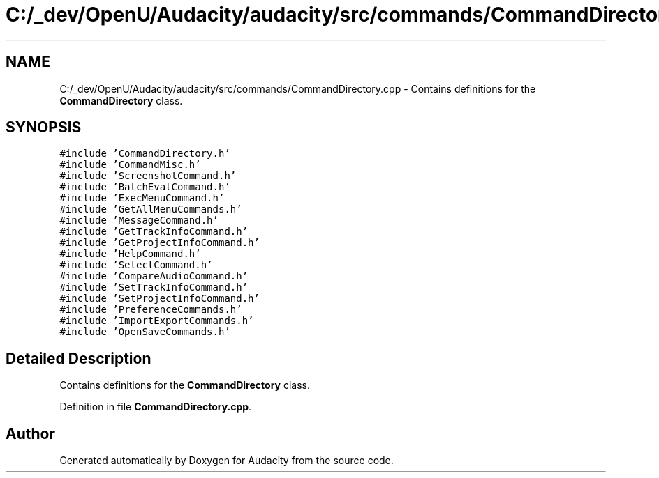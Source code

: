 .TH "C:/_dev/OpenU/Audacity/audacity/src/commands/CommandDirectory.cpp" 3 "Thu Apr 28 2016" "Audacity" \" -*- nroff -*-
.ad l
.nh
.SH NAME
C:/_dev/OpenU/Audacity/audacity/src/commands/CommandDirectory.cpp \- Contains definitions for the \fBCommandDirectory\fP class\&.  

.SH SYNOPSIS
.br
.PP
\fC#include 'CommandDirectory\&.h'\fP
.br
\fC#include 'CommandMisc\&.h'\fP
.br
\fC#include 'ScreenshotCommand\&.h'\fP
.br
\fC#include 'BatchEvalCommand\&.h'\fP
.br
\fC#include 'ExecMenuCommand\&.h'\fP
.br
\fC#include 'GetAllMenuCommands\&.h'\fP
.br
\fC#include 'MessageCommand\&.h'\fP
.br
\fC#include 'GetTrackInfoCommand\&.h'\fP
.br
\fC#include 'GetProjectInfoCommand\&.h'\fP
.br
\fC#include 'HelpCommand\&.h'\fP
.br
\fC#include 'SelectCommand\&.h'\fP
.br
\fC#include 'CompareAudioCommand\&.h'\fP
.br
\fC#include 'SetTrackInfoCommand\&.h'\fP
.br
\fC#include 'SetProjectInfoCommand\&.h'\fP
.br
\fC#include 'PreferenceCommands\&.h'\fP
.br
\fC#include 'ImportExportCommands\&.h'\fP
.br
\fC#include 'OpenSaveCommands\&.h'\fP
.br

.SH "Detailed Description"
.PP 
Contains definitions for the \fBCommandDirectory\fP class\&. 


.PP
Definition in file \fBCommandDirectory\&.cpp\fP\&.
.SH "Author"
.PP 
Generated automatically by Doxygen for Audacity from the source code\&.
